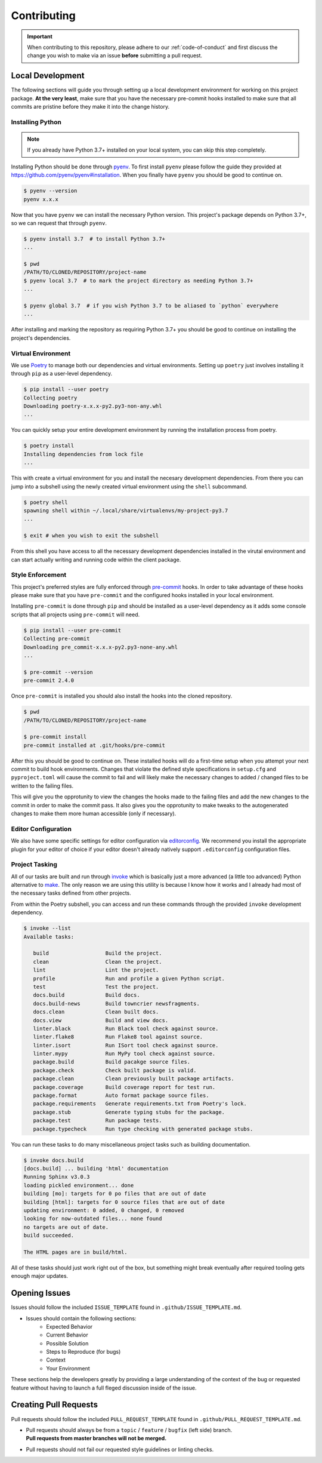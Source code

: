 ============
Contributing
============


.. important::
   When contributing to this repository, please adhere to our :ref:`code-of-conduct` and
   first discuss the change you wish to make via an issue **before** submitting a pull
   request.


.. _local-development:

Local Development
=================

The following sections will guide you through setting up a local development environment
for working on this project package.
**At the very least**, make sure that you have the necessary pre-commit hooks installed
to make sure that all commits are pristine before they make it into the change history.

Installing Python
-----------------

.. note::
   If you already have Python 3.7+ installed on your local system, you can skip this
   step completely.


Installing Python should be done through `pyenv <https://github.com/pyenv/pyenv>`_.
To first install ``pyenv`` please follow the guide they provided at
https://github.com/pyenv/pyenv#installation. When you finally have ``pyenv`` you should
be good to continue on.

.. code-block:: console

   $ pyenv --version
   pyenv x.x.x


Now that you have ``pyenv`` we can install the necessary Python version. This project's
package depends on Python 3.7+, so we can request that through ``pyenv``.

.. code-block:: console

   $ pyenv install 3.7  # to install Python 3.7+
   ...

   $ pwd
   /PATH/TO/CLONED/REPOSITORY/project-name
   $ pyenv local 3.7  # to mark the project directory as needing Python 3.7+
   ...

   $ pyenv global 3.7  # if you wish Python 3.7 to be aliased to `python` everywhere
   ...


After installing and marking the repository as requiring Python 3.7+ you should be good
to continue on installing the project's dependencies.

Virtual Environment
-------------------

We use `Poetry <https://python-poetry.org/>`_ to manage both our dependencies and
virtual environments. Setting up ``poetry`` just involves installing it through ``pip``
as a user-level dependency.

.. code-block:: console

   $ pip install --user poetry
   Collecting poetry
   Downloading poetry-x.x.x-py2.py3-non-any.whl
   ...


You can quickly setup your entire development environment by running the installation
process from poetry.

.. code-block:: console

   $ poetry install
   Installing dependencies from lock file
   ...


This with create a virtual environment for you and install the necesary development
dependencies. From there you can jump into a subshell using the newly created virtual
environment using the ``shell`` subcommand.

.. code-block:: console

   $ poetry shell
   spawning shell within ~/.local/share/virtualenvs/my-project-py3.7
   ...

   $ exit # when you wish to exit the subshell


From this shell you have access to all the necessary development dependencies installed
in the virutal environment and can start actually writing and running code within the
client package.


Style Enforcement
-----------------

This project's preferred styles are fully enforced through
`pre-commit <https://pre-commit.com/>`_ hooks. In order to take advantage of these hooks
please make sure that you have ``pre-commit`` and the configured hooks installed in your
local environment.

Installing ``pre-commit`` is done through ``pip`` and should be installed as a
user-level dependency as it adds some console scripts that all projects using
``pre-commit`` will need.

.. code-block:: console

   $ pip install --user pre-commit
   Collecting pre-commit
   Downloading pre_commit-x.x.x-py2.py3-none-any.whl
   ...

   $ pre-commit --version
   pre-commit 2.4.0


Once ``pre-commit`` is installed you should also install the hooks into the cloned
repository.

.. code-block:: console

   $ pwd
   /PATH/TO/CLONED/REPOSITORY/project-name

   $ pre-commit install
   pre-commit installed at .git/hooks/pre-commit


After this you should be good to continue on. These installed hooks will do a first-time
setup when you attempt your next commit to build hook environments. Changes that violate
the defined style specifications in ``setup.cfg`` and ``pyproject.toml`` will cause the
commit to fail and will likely make the necessary changes to added / changed files to
be written to the failing files.

This will give you the opprotunity to view the changes the hooks made to the failing
files and add the new changes to the commit in order to make the commit pass. It also
gives you the opprotunity to make tweaks to the autogenerated changes to make them more
human accessible (only if necessary).

Editor Configuration
--------------------

We also have some specific settings for editor configuration via
`editorconfig <https://editorconfig.org/#download>`_. We recommend you install the
appropriate plugin for your editor of choice if your editor doesn't already natively
support ``.editorconfig`` configuration files.

Project Tasking
---------------

All of our tasks are built and run through `invoke <http://www.pyinvoke.org/>`_ which is
basically just a more advanced (a little too advanced) Python alternative to
`make <http://man7.org/linux/man-pages/man1/make.1.html>`_. The only reason we are using
this utility is because I know how it works and I already had most of the necessary
tasks defined from other projects.

From within the Poetry subshell, you can access and run these commands through the
provided ``invoke`` development dependency.

.. code-block:: console

   $ invoke --list
   Available tasks:

      build                  Build the project.
      clean                  Clean the project.
      lint                   Lint the project.
      profile                Run and profile a given Python script.
      test                   Test the project.
      docs.build             Build docs.
      docs.build-news        Build towncrier newsfragments.
      docs.clean             Clean built docs.
      docs.view              Build and view docs.
      linter.black           Run Black tool check against source.
      linter.flake8          Run Flake8 tool against source.
      linter.isort           Run ISort tool check against source.
      linter.mypy            Run MyPy tool check against source.
      package.build          Build pacakge source files.
      package.check          Check built package is valid.
      package.clean          Clean previously built package artifacts.
      package.coverage       Build coverage report for test run.
      package.format         Auto format package source files.
      package.requirements   Generate requirements.txt from Poetry's lock.
      package.stub           Generate typing stubs for the package.
      package.test           Run package tests.
      package.typecheck      Run type checking with generated package stubs.


You can run these tasks to do many miscellaneous project tasks such as building
documentation.

.. code-block:: console

   $ invoke docs.build
   [docs.build] ... building 'html' documentation
   Running Sphinx v3.0.3
   loading pickled environment... done
   building [mo]: targets for 0 po files that are out of date
   building [html]: targets for 0 source files that are out of date
   updating environment: 0 added, 0 changed, 0 removed
   looking for now-outdated files... none found
   no targets are out of date.
   build succeeded.

   The HTML pages are in build/html.


All of these tasks should just work right out of the box, but something might break
eventually after required tooling gets enough major updates.

Opening Issues
==============

Issues should follow the included ``ISSUE_TEMPLATE`` found in
``.github/ISSUE_TEMPLATE.md``.

- Issues should contain the following sections:
   - Expected Behavior
   - Current Behavior
   - Possible Solution
   - Steps to Reproduce (for bugs)
   - Context
   - Your Environment

These sections help the developers greatly by providing a large understanding of the
context of the bug or requested feature without having to launch a full fleged
discussion inside of the issue.

Creating Pull Requests
======================

Pull requests should follow the included ``PULL_REQUEST_TEMPLATE`` found in
``.github/PULL_REQUEST_TEMPLATE.md``.

- | Pull requests should always be from a ``topic`` / ``feature`` / ``bugfix``
    (left side) branch.
  | **Pull requests from master branches will not be merged.**
- Pull requests should not fail our requested style guidelines or linting checks.
